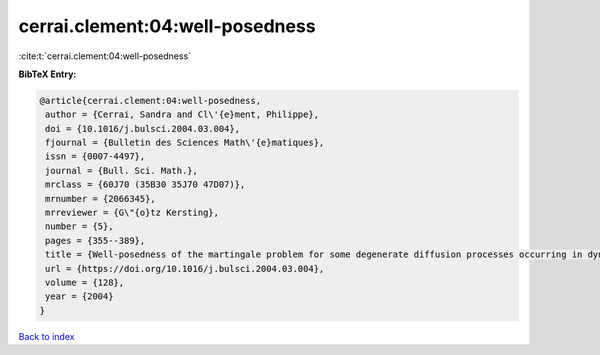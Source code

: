 cerrai.clement:04:well-posedness
================================

:cite:t:`cerrai.clement:04:well-posedness`

**BibTeX Entry:**

.. code-block:: bibtex

   @article{cerrai.clement:04:well-posedness,
    author = {Cerrai, Sandra and Cl\'{e}ment, Philippe},
    doi = {10.1016/j.bulsci.2004.03.004},
    fjournal = {Bulletin des Sciences Math\'{e}matiques},
    issn = {0007-4497},
    journal = {Bull. Sci. Math.},
    mrclass = {60J70 (35B30 35J70 47D07)},
    mrnumber = {2066345},
    mrreviewer = {G\"{o}tz Kersting},
    number = {5},
    pages = {355--389},
    title = {Well-posedness of the martingale problem for some degenerate diffusion processes occurring in dynamics of populations},
    url = {https://doi.org/10.1016/j.bulsci.2004.03.004},
    volume = {128},
    year = {2004}
   }

`Back to index <../By-Cite-Keys.rst>`_
